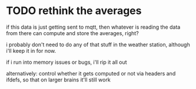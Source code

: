 * TODO rethink the averages
if this data is just getting sent to mqtt, then whatever is reading the data
from there can compute and store the averages, right?

i probably don't need to do any of that stuff in the weather station, although
i'll keep it in for now.

if i run into memory issues or bugs, i'll rip it all out

alternatively: control whether it gets computed or not via headers and ifdefs,
so that on larger brains it'll still work
